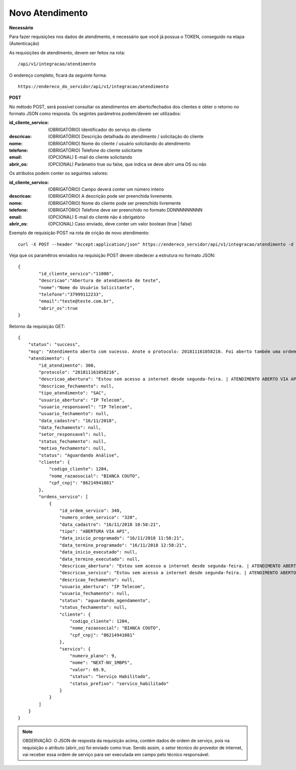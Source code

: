 Novo Atendimento
============

**Necessário**

Para fazer requisições nos dados de atendimento, é necessário que você já possua o TOKEN, conseguido na etapa (Autenticação)

As requisições de atendimento, devem ser feitos na rota::

	/api/v1/integracao/atendimento

O endereço completo, ficará da seguinte forma::

	https://endereco_do_servidor/api/v1/integracao/atendimento

**POST**

No método POST, será possível consultar os atendimentos em aberto/fechados dos clientes e obter o retorno no formato JSON como resposta. Os segintes parâmetros podem/devem ser utilizados:

:id_cliente_servico: (OBRIGATÓRIO) Identificador do serviço do cliente
:descricao: (OBRIGATÓRIO) Descrição detalhada do atendimento / solicitação do cliente
:nome: (OBRIGATÓRIO) Nome do cliente / usuário solicitando do atendimento
:telefone: (OBRIGATÓRIO) Telefone do cliente solicitante
:email: (OPCIONAL) E-mail do cliente solicitando
:abrir_os: (OPCIONAL) Parâmetro true ou false, que indica se deve abrir uma OS ou não

Os atributos podem conter os seguintes valores:

:id_cliente_servico: (OBRIGATÓRIO) Campo deverá conter um número inteiro
:descricao: (OBRIGATÓRIO) A descrição pode ser preenchida livremente. 
:nome: (OBRIGATÓRIO) Nome do cliente pode ser preenchido livremente
:telefone: (OBRIGATÓRIO) Telefone deve ser preenchido no formato DDNNNNNNNNN
:email: (OPCIONAL) E-mail do cliente não é obrigatório
:abrir_os: (OPCIONAL) Caso enviado, deve conter um valor boolean (true | false)

Exemplo de requisição POST na rota de crição de novo atendimento::

	curl -X POST --header "Accept:application/json" https://endereco_servidor/api/v1/integracao/atendimento -d '{"id_cliente_servico":"11000", "descricao":"Abertura de atendimento de teste", "nome":"Nome do Usuário Solicitante", "telefone":"37999112233", "email":"teste@teste.com.br"}' -k --header "Authorization: Bearer eyJ0eXAiOiJKV1QiLCJhbGciOiJSUzI1NiIsImp0aSI6Ijg0MTM2O"


Veja que os paramêtros enviados na requisição POST devem obedecer a estrutura no formato JSON::

	{
		"id_cliente_servico":"11000", 
		"descricao":"Abertura de atendimento de teste", 
		"nome":"Nome do Usuário Solicitante", 
		"telefone":"37999112233", 
		"email":"teste@teste.com.br",
		"abrir_os":true
	}

Retorno da requisição GET::

	{
	    "status": "success",
	    "msg": "Atendimento aberto com sucesso. Anote o protocolo: 201811161058216. Foi aberto também uma ordem de serviço e encaminhada ao sertor responsável",
	    "atendimento": {
	        "id_atendimento": 300,
	        "protocolo": "201811161058216",
	        "descricao_abertura": "Estou sem acesso a internet desde segunda-feira. | ATENDIMENTO ABERTO VIA API",
	        "descricao_fechamento": null,
	        "tipo_atendimento": "SAC",
	        "usuario_abertura": "IP Telecom",
	        "usuario_responsavel": "IP Telecom",
	        "usuario_fechamento": null,
	        "data_cadastro": "16/11/2018",
	        "data_fechamento": null,
	        "setor_responsavel": null,
	        "status_fechamento": null,
	        "motivo_fechamento": null,
	        "status": "Aguardando Análise",
	        "cliente": {
	            "codigo_cliente": 1204,
	            "nome_razaosocial": "BIANCA COUTO",
	            "cpf_cnpj": "86214941081"
	        },
	        "ordens_servico": [
	            {
	                "id_ordem_servico": 340,
	                "numero_ordem_servico": "320",
	                "data_cadastro": "16/11/2018 10:58:21",
	                "tipo": "ABERTURA VIA API",
	                "data_inicio_programado": "16/11/2018 11:58:21",
	                "data_termino_programado": "16/11/2018 12:58:21",
	                "data_inicio_executado": null,
	                "data_termino_executado": null,
	                "descricao_abertura": "Estou sem acesso a internet desde segunda-feira. | ATENDIMENTO ABERTO VIA API",
	                "descricao_servico": "Estou sem acesso a internet desde segunda-feira. | ATENDIMENTO ABERTO VIA API",
	                "descricao_fechamento": null,
	                "usuario_abertura": "IP Telecom",
	                "usuario_fechamento": null,
	                "status": "aguardando_agendamento",
	                "status_fechamento": null,
	                "cliente": {
	                    "codigo_cliente": 1204,
	                    "nome_razaosocial": "BIANCA COUTO",
	                    "cpf_cnpj": "86214941081"
	                },
	                "servico": {
	                    "numero_plano": 9,
	                    "nome": "NEXT-NV_1MBPS",
	                    "valor": 69.9,
	                    "status": "Serviço Habilitado",
	                    "status_prefixo": "servico_habilitado"
	                }
	            }
	        ]
	    }
	}

.. note::

	OBSERVAÇÃO: O JSON de resposta da requisição acima, contém dados de ordem de serviço, pois na requisição o atributo (abrir_os) foi enviado como true. Sendo assim, o setor técnico do provedor de internet, vai receber essa ordem de serviço para ser executada em campo pelo técnico responsável.